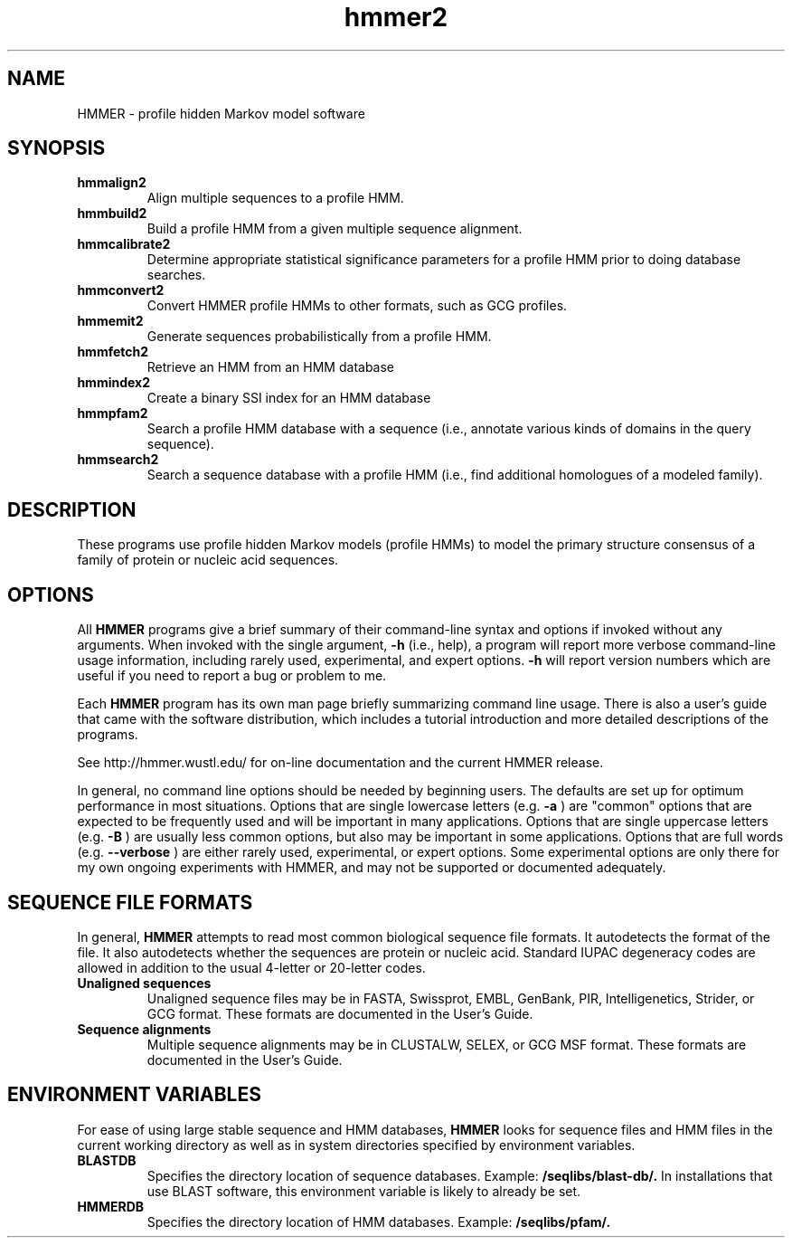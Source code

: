.TH "hmmer2" 1 "April 2018" "HMMER 2.5j" "HMMER Manual"

.SH NAME
.TP
HMMER - profile hidden Markov model software

.SH SYNOPSIS
.TP
.B hmmalign2
Align multiple sequences to a profile HMM.

.TP
.B hmmbuild2
Build a profile HMM from a given multiple sequence alignment.

.TP
.B hmmcalibrate2
Determine appropriate statistical significance parameters
for a profile HMM prior to doing database searches.

.TP
.B hmmconvert2
Convert HMMER profile HMMs to other formats, such as GCG profiles.

.TP
.B hmmemit2
Generate sequences probabilistically from a profile HMM.

.TP
.B hmmfetch2
Retrieve an HMM from an HMM database

.TP
.B hmmindex2
Create a binary SSI index for an HMM database

.TP
.B hmmpfam2
Search a profile HMM database with a sequence (i.e., annotate various
kinds of domains in the query sequence).

.TP
.B hmmsearch2
Search a sequence database with a profile HMM (i.e., find additional
homologues of a modeled family).

.SH DESCRIPTION

These programs use profile hidden Markov models (profile HMMs) to
model the primary structure consensus of a family of protein or
nucleic acid sequences.

.SH OPTIONS

.PP
All
.B HMMER
programs give a brief summary of their command-line syntax and options
if invoked without any arguments.
When invoked with the single argument,
.B -h
(i.e., help), a program will report more verbose command-line usage
information, including rarely used, experimental, and expert options.
.B -h
will report version numbers which are useful if
you need to report a bug or problem to me.

.PP
Each
.B HMMER
program has its own man page briefly summarizing command line usage.
There is also a user's guide that came
with the software distribution, which includes a tutorial introduction
and more detailed descriptions of the programs.

See http://hmmer.wustl.edu/ for on-line documentation and
the current HMMER release.

.PP
In general, no command line options should be needed by beginning users.
The defaults are set up for optimum performance in most situations.
Options that are single lowercase letters (e.g.
.B -a
) are "common" options that are expected to be frequently used
and will be important in many applications.
Options that are single uppercase letters (e.g.
.B -B
) are usually less common options, but also may be important
in some applications.
Options that are full words (e.g.
.B --verbose
) are either rarely used, experimental, or expert options.
Some experimental options are only there for my own ongoing experiments
with HMMER, and may not be supported or documented adequately.


.SH SEQUENCE FILE FORMATS

In general,
.B HMMER
attempts to read most common biological sequence file formats.
It autodetects the format of the file. It also autodetects
whether the sequences are protein or nucleic acid.
Standard IUPAC degeneracy codes are allowed in addition
to the usual 4-letter or 20-letter codes.

.TP
.B Unaligned sequences
Unaligned sequence files may be in FASTA, Swissprot, EMBL, GenBank,
PIR, Intelligenetics, Strider, or GCG format.
These formats
are documented in the User's Guide.

.TP
.B Sequence alignments
Multiple sequence alignments may be in CLUSTALW, SELEX, or GCG MSF
format. These formats
are documented in the User's Guide.

.SH ENVIRONMENT VARIABLES

For ease of using large stable sequence and HMM databases,
.B HMMER
looks for sequence files and HMM files in the current
working directory as well as in system directories specified
by environment variables.

.TP
.B BLASTDB
Specifies the directory location of sequence databases. Example:
.B /seqlibs/blast-db/.
In installations that use BLAST software, this environment variable
is likely to already be set.

.TP
.B HMMERDB
Specifies the directory location of HMM databases. Example:
.B /seqlibs/pfam/.
